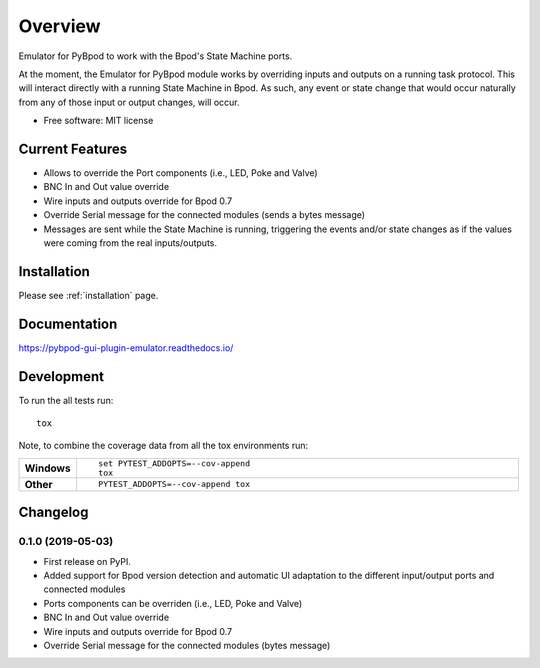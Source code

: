 ========
Overview
========



Emulator for PyBpod to work with the Bpod's State Machine ports.

At the moment, the Emulator for PyBpod module works by overriding inputs and outputs on a running task protocol.
This will interact directly with a running State Machine in Bpod. As such, any event or state change that
would occur naturally from any of those input or output changes, will occur.


* Free software: MIT license

Current Features
================

* Allows to override the Port components (i.e., LED, Poke and Valve)
* BNC In and Out value override
* Wire inputs and outputs override for Bpod 0.7
* Override Serial message for the connected modules (sends a bytes message)
* Messages are sent while the State Machine is running, triggering the events
  and/or state changes as if the values were coming from the real inputs/outputs.


Installation
============

Please see :ref:`installation` page.

Documentation
=============

https://pybpod-gui-plugin-emulator.readthedocs.io/


Development
===========

To run the all tests run::

    tox

Note, to combine the coverage data from all the tox environments run:

.. list-table::
    :widths: 10 90
    :stub-columns: 1

    - - Windows
      - ::

            set PYTEST_ADDOPTS=--cov-append
            tox

    - - Other
      - ::

            PYTEST_ADDOPTS=--cov-append tox


Changelog
=========

0.1.0 (2019-05-03)
------------------

* First release on PyPI.
* Added support for Bpod version detection and automatic UI adaptation
  to the different input/output ports and connected modules
* Ports components can be overriden (i.e., LED, Poke and Valve)
* BNC In and Out value override
* Wire inputs and outputs override for Bpod 0.7
* Override Serial message for the connected modules (bytes message)


